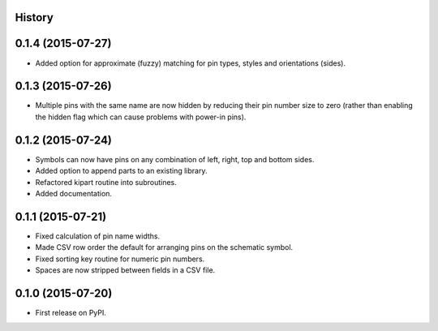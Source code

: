 .. :changelog:

History
-------

0.1.4 (2015-07-27)
---------------------
* Added option for approximate (fuzzy) matching for pin types, styles and orientations (sides).

0.1.3 (2015-07-26)
---------------------
* Multiple pins with the same name are now hidden by reducing their pin number size to zero
  (rather than enabling the hidden flag which can cause problems with power-in pins).

0.1.2 (2015-07-24)
---------------------
* Symbols can now have pins on any combination of left, right, top and bottom sides.
* Added option to append parts to an existing library.
* Refactored kipart routine into subroutines.
* Added documentation.

0.1.1 (2015-07-21)
---------------------

* Fixed calculation of pin name widths.
* Made CSV row order the default for arranging pins on the schematic symbol.
* Fixed sorting key routine for numeric pin numbers.
* Spaces are now stripped between fields in a CSV file.

0.1.0 (2015-07-20)
---------------------

* First release on PyPI.
